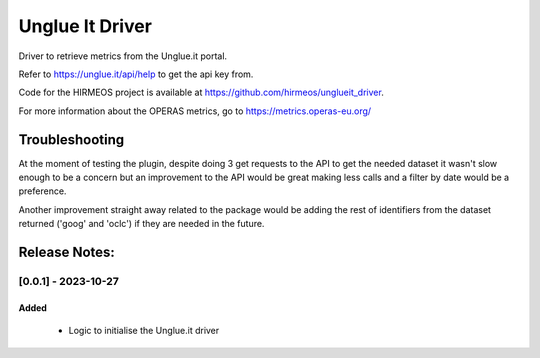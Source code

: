 ================
Unglue It Driver
================

Driver to retrieve metrics from the Unglue.it portal.

Refer to https://unglue.it/api/help to get the api key from.

Code for the HIRMEOS project is available at https://github.com/hirmeos/unglueit_driver.

For more information about the OPERAS metrics, go to
https://metrics.operas-eu.org/


Troubleshooting
===============

At the moment of testing the plugin, despite doing 3 get requests to the API to get
the needed dataset it wasn't slow enough to be a concern but an improvement to the
API would be great making less calls and a filter by date would be a preference.

Another improvement straight away related to the package would be adding the rest of
identifiers from the dataset returned ('goog' and 'oclc') if they are needed in the future.

Release Notes:
==============

[0.0.1] - 2023-10-27
---------------------
Added
.......
    - Logic to initialise the Unglue.it driver